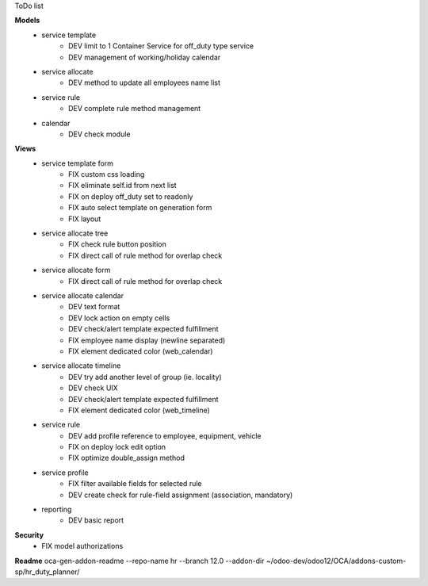 ToDo list


**Models**
    * service template
        * DEV limit to 1 Container Service for off_duty type service
        * DEV management of working/holiday calendar
    * service allocate
        * DEV method to update all employees name list
    * service rule
        * DEV complete rule method management
    * calendar
        * DEV check module

**Views**
    * service template form
        * FIX custom css loading
        * FIX eliminate self.id from next list
        * FIX on deploy off_duty set to readonly
        * FIX auto select template on generation form
        * FIX layout
    * service allocate tree
        * FIX check rule button position
        * FIX direct call of rule method for overlap check
    * service allocate form
        * FIX direct call of rule method for overlap check
    * service allocate calendar
        * DEV text format
        * DEV lock action on empty cells
        * DEV check/alert template expected fulfillment
        * FIX employee name display (newline separated)
        * FIX element dedicated color (web_calendar)
    * service allocate timeline
        * DEV try add another level of group (ie. locality)
        * DEV check UIX
        * DEV check/alert template expected fulfillment
        * FIX element dedicated color (web_timeline)
    * service rule
        * DEV add profile reference to employee, equipment, vehicle
        * FIX on deploy lock edit option
        * FIX optimize double_assign method
    * service profile
        * FIX filter available fields for selected rule
        * DEV create check for rule-field assignment (association, mandatory)
    * reporting
        * DEV basic report


**Security**
    * FIX model authorizations


**Readme**
oca-gen-addon-readme --repo-name hr --branch 12.0 --addon-dir ~/odoo-dev/odoo12/OCA/addons-custom-sp/hr_duty_planner/
